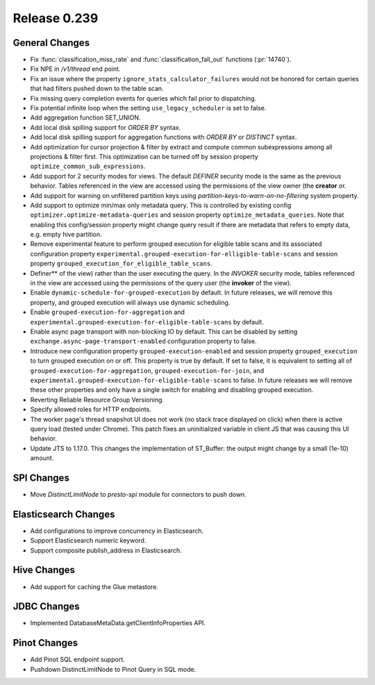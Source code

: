 =============
Release 0.239
=============

General Changes
_______________
* Fix  :func:`classification_miss_rate` and :func:`classification_fall_out` functions (:pr:`14740`).
* Fix NPE in `/v1/thread` end point.
* Fix an issue where the property ``ignore_stats_calculator_failures`` would not be honored for certain queries that had filters pushed down to the table scan.
* Fix missing query completion events for queries which fail prior to dispatching.
* Fix potential infinite loop when the setting ``use_legacy_scheduler`` is set to false.
* Add aggregation function SET_UNION.
* Add local disk spilling support for `ORDER BY` syntax.
* Add local disk spilling support for aggregation functions with `ORDER BY` or `DISTINCT` syntax.
* Add optimization for cursor projection & filter by extract and compute common subexpressions among all projections & filter first. This optimization can be turned off by session property ``optimize_common_sub_expressions``.
* Add support for 2 security modes for views. The default `DEFINER` security mode is the same as the previous behavior. Tables referenced in the view are accessed using the permissions of the view owner (the **creator** or.
* Add support for warning on unfiltered partition keys using `partition-keys-to-warn-on-no-filtering` system property.
* Add support to optimize min/max only metadata query. This is controlled by existing config ``optimizer.optimize-metadata-queries`` and session property ``optimize_metadata_queries``. Note that enabling this config/session property might change query result if there are metadata that refers to empty data, e.g. empty hive partition.
* Remove experimental feature to perform grouped execution for eligible table scans and its associated configuration property ``experimental.grouped-execution-for-elligible-table-scans`` and session property ``grouped_execution_for_eligible_table_scans``.
* Definer** of the view) rather than the user executing the query. In the `INVOKER` security mode, tables referenced in the view are accessed using the permissions of the query user (the **invoker** of the view).
* Enable ``dynamic-schedule-for-grouped-execution`` by default.  In future releases, we will remove this property, and grouped execution will always use dynamic scheduling.
* Enable ``grouped-execution-for-aggregation`` and ``experimental.grouped-execution-for-eligible-table-scans`` by default.
* Enable async page transport with non-blocking IO by default. This can be disabled by setting ``exchange.async-page-transport-enabled`` configuration property to false.
* Introduce new configuration property ``grouped-execution-enabled`` and session property ``grouped_execution`` to turn grouped execution on or off.  This property is true by default.  If set to false, it is equivalent to setting all of ``grouped-execution-for-aggregation``, ``grouped-execution-for-join``, and ``experimental.grouped-execution-for-eligible-table-scans`` to false.  In future releases we will remove these other properties and only have a single switch for enabling and disabling grouped execution.
* Reverting Reliable Resource Group Versioning.
* Specify allowed roles for HTTP endpoints.
* The worker page's thread snapshot UI does not work (no stack trace displayed on click) when there is active query load (tested under Chrome). This patch fixes an uninitialized variable in client JS that was causing this UI behavior.
* Update JTS to 1.17.0. This changes the implementation of ST_Buffer: the output might change by a small (1e-10) amount.

SPI Changes
___________
* Move `DistinctLimitNode` to `presto-spi` module for connectors to push down.

Elasticsearch Changes
_____________________
* Add configurations to improve concurrency in Elasticsearch.
* Support Elasticsearch numeric keyword.
* Support composite publish_address in Elasticsearch.

Hive Changes
____________
* Add support for caching the Glue metastore.

JDBC Changes
____________
* Implemented DatabaseMetaData.getClientInfoProperties API.

Pinot Changes
_____________
* Add Pinot SQL endpoint support.
* Pushdown DistinctLimitNode to Pinot Query in SQL mode.
